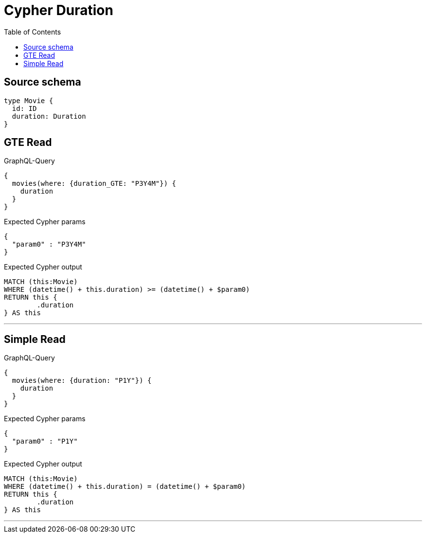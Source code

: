 :toc:

= Cypher Duration

== Source schema

[source,graphql,schema=true]
----
type Movie {
  id: ID
  duration: Duration
}
----

== GTE Read

.GraphQL-Query
[source,graphql]
----
{
  movies(where: {duration_GTE: "P3Y4M"}) {
    duration
  }
}
----

.Expected Cypher params
[source,json]
----
{
  "param0" : "P3Y4M"
}
----

.Expected Cypher output
[source,cypher]
----
MATCH (this:Movie)
WHERE (datetime() + this.duration) >= (datetime() + $param0)
RETURN this {
	.duration
} AS this
----

'''

== Simple Read

.GraphQL-Query
[source,graphql]
----
{
  movies(where: {duration: "P1Y"}) {
    duration
  }
}
----

.Expected Cypher params
[source,json]
----
{
  "param0" : "P1Y"
}
----

.Expected Cypher output
[source,cypher]
----
MATCH (this:Movie)
WHERE (datetime() + this.duration) = (datetime() + $param0)
RETURN this {
	.duration
} AS this
----

'''

